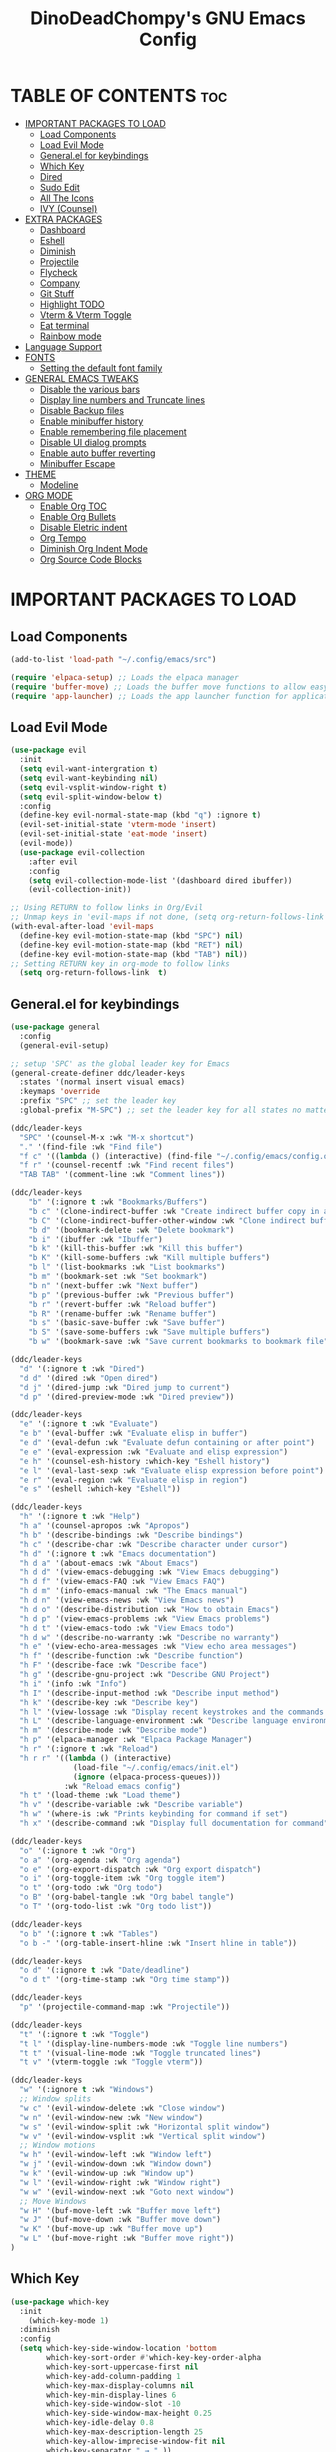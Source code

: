#+TITLE: DinoDeadChompy's GNU Emacs Config
#+STARTUP: showeverything
#+OPTIONS: toc:2

* TABLE OF CONTENTS :toc:
- [[#important-packages-to-load][IMPORTANT PACKAGES TO LOAD]]
  - [[#load-components][Load Components]]
  - [[#load-evil-mode][Load Evil Mode]]
  - [[#generalel-for-keybindings][General.el for keybindings]]
  - [[#which-key][Which Key]]
  - [[#dired][Dired]]
  - [[#sudo-edit][Sudo Edit]]
  - [[#all-the-icons][All The Icons]]
  - [[#ivy-counsel][IVY (Counsel)]]
- [[#extra-packages][EXTRA PACKAGES]]
  - [[#dashboard][Dashboard]]
  - [[#eshell][Eshell]]
  - [[#diminish][Diminish]]
  - [[#projectile][Projectile]]
  - [[#flycheck][Flycheck]]
  - [[#company][Company]]
  - [[#git-stuff][Git Stuff]]
  - [[#highlight-todo][Highlight TODO]]
  - [[#vterm--vterm-toggle][Vterm & Vterm Toggle]]
  - [[#eat-terminal][Eat terminal]]
  - [[#rainbow-mode][Rainbow mode]]
- [[#language-support][Language Support]]
- [[#fonts][FONTS]]
  - [[#setting-the-default-font-family][Setting the default font family]]
- [[#general-emacs-tweaks][GENERAL EMACS TWEAKS]]
  - [[#disable-the-various-bars][Disable the various bars]]
  - [[#display-line-numbers-and-truncate-lines][Display line numbers and Truncate lines]]
  - [[#disable-backup-files][Disable Backup files]]
  - [[#enable-minibuffer-history][Enable minibuffer history]]
  - [[#enable-remembering-file-placement][Enable remembering file placement]]
  - [[#disable-ui-dialog-prompts][Disable UI dialog prompts]]
  - [[#enable-auto-buffer-reverting][Enable auto buffer reverting]]
  - [[#minibuffer-escape][Minibuffer Escape]]
- [[#theme][THEME]]
  - [[#modeline][Modeline]]
- [[#org-mode][ORG MODE]]
  - [[#enable-org-toc][Enable Org TOC]]
  - [[#enable-org-bullets][Enable Org Bullets]]
  - [[#disable-eletric-indent][Disable Eletric indent]]
  - [[#org-tempo][Org Tempo]]
  - [[#diminish-org-indent-mode][Diminish Org Indent Mode]]
  - [[#org-source-code-blocks][Org Source Code Blocks]]

* IMPORTANT PACKAGES TO LOAD
** Load Components
#+begin_src emacs-lisp
(add-to-list 'load-path "~/.config/emacs/src")

(require 'elpaca-setup) ;; Loads the elpaca manager
(require 'buffer-move) ;; Loads the buffer move functions to allow easy moving of panes
(require 'app-launcher) ;; Loads the app launcher function for application launching
#+end_src

** Load Evil Mode
#+begin_src emacs-lisp
(use-package evil
  :init
  (setq evil-want-intergration t)
  (setq evil-want-keybinding nil)
  (setq evil-vsplit-window-right t)
  (setq evil-split-window-below t)
  :config
  (define-key evil-normal-state-map (kbd "q") :ignore t)
  (evil-set-initial-state 'vterm-mode 'insert)
  (evil-set-initial-state 'eat-mode 'insert)
  (evil-mode))
  (use-package evil-collection
    :after evil
    :config
    (setq evil-collection-mode-list '(dashboard dired ibuffer))
    (evil-collection-init))

;; Using RETURN to follow links in Org/Evil 
;; Unmap keys in 'evil-maps if not done, (setq org-return-follows-link t) will not work
(with-eval-after-load 'evil-maps
  (define-key evil-motion-state-map (kbd "SPC") nil)
  (define-key evil-motion-state-map (kbd "RET") nil)
  (define-key evil-motion-state-map (kbd "TAB") nil))
;; Setting RETURN key in org-mode to follow links
  (setq org-return-follows-link  t)
#+end_src

** General.el for keybindings
#+begin_src emacs-lisp
(use-package general
  :config
  (general-evil-setup)

;; setup 'SPC' as the global leader key for Emacs
(general-create-definer ddc/leader-keys
  :states '(normal insert visual emacs)
  :keymaps 'override
  :prefix "SPC" ;; set the leader key
  :global-prefix "M-SPC") ;; set the leader key for all states no matter what

(ddc/leader-keys
  "SPC" '(counsel-M-x :wk "M-x shortcut")
  "." '(find-file :wk "Find file")
  "f c" '((lambda () (interactive) (find-file "~/.config/emacs/config.org")) :wk "Edit emacs config")
  "f r" '(counsel-recentf :wk "Find recent files")
  "TAB TAB" '(comment-line :wk "Comment lines"))

(ddc/leader-keys
    "b" '(:ignore t :wk "Bookmarks/Buffers")
    "b c" '(clone-indirect-buffer :wk "Create indirect buffer copy in a split")
    "b C" '(clone-indirect-buffer-other-window :wk "Clone indirect buffer in new window")
    "b d" '(bookmark-delete :wk "Delete bookmark")
    "b i" '(ibuffer :wk "Ibuffer")
    "b k" '(kill-this-buffer :wk "Kill this buffer")
    "b K" '(kill-some-buffers :wk "Kill multiple buffers")
    "b l" '(list-bookmarks :wk "List bookmarks")
    "b m" '(bookmark-set :wk "Set bookmark")
    "b n" '(next-buffer :wk "Next buffer")
    "b p" '(previous-buffer :wk "Previous buffer")
    "b r" '(revert-buffer :wk "Reload buffer")
    "b R" '(rename-buffer :wk "Rename buffer")
    "b s" '(basic-save-buffer :wk "Save buffer")
    "b S" '(save-some-buffers :wk "Save multiple buffers")
    "b w" '(bookmark-save :wk "Save current bookmarks to bookmark file"))

(ddc/leader-keys
  "d" '(:ignore t :wk "Dired")
  "d d" '(dired :wk "Open dired")
  "d j" '(dired-jump :wk "Dired jump to current")
  "d p" '(dired-preview-mode :wk "Dired preview"))

(ddc/leader-keys
  "e" '(:ignore t :wk "Evaluate")    
  "e b" '(eval-buffer :wk "Evaluate elisp in buffer")
  "e d" '(eval-defun :wk "Evaluate defun containing or after point")
  "e e" '(eval-expression :wk "Evaluate and elisp expression")
  "e h" '(counsel-esh-history :which-key "Eshell history")
  "e l" '(eval-last-sexp :wk "Evaluate elisp expression before point")
  "e r" '(eval-region :wk "Evaluate elisp in region") 
  "e s" '(eshell :which-key "Eshell"))

(ddc/leader-keys
  "h" '(:ignore t :wk "Help")
  "h a" '(counsel-apropos :wk "Apropos")
  "h b" '(describe-bindings :wk "Describe bindings")
  "h c" '(describe-char :wk "Describe character under cursor")
  "h d" '(:ignore t :wk "Emacs documentation")
  "h d a" '(about-emacs :wk "About Emacs")
  "h d d" '(view-emacs-debugging :wk "View Emacs debugging")
  "h d f" '(view-emacs-FAQ :wk "View Emacs FAQ")
  "h d m" '(info-emacs-manual :wk "The Emacs manual")
  "h d n" '(view-emacs-news :wk "View Emacs news")
  "h d o" '(describe-distribution :wk "How to obtain Emacs")
  "h d p" '(view-emacs-problems :wk "View Emacs problems")
  "h d t" '(view-emacs-todo :wk "View Emacs todo")
  "h d w" '(describe-no-warranty :wk "Describe no warranty")
  "h e" '(view-echo-area-messages :wk "View echo area messages")
  "h f" '(describe-function :wk "Describe function")
  "h F" '(describe-face :wk "Describe face")
  "h g" '(describe-gnu-project :wk "Describe GNU Project")
  "h i" '(info :wk "Info")
  "h I" '(describe-input-method :wk "Describe input method")
  "h k" '(describe-key :wk "Describe key")
  "h l" '(view-lossage :wk "Display recent keystrokes and the commands run")
  "h L" '(describe-language-environment :wk "Describe language environment")
  "h m" '(describe-mode :wk "Describe mode")
  "h p" '(elpaca-manager :wk "Elpaca Package Manager")
  "h r" '(:ignore t :wk "Reload")
  "h r r" '((lambda () (interactive)
              (load-file "~/.config/emacs/init.el")
              (ignore (elpaca-process-queues)))
            :wk "Reload emacs config")
  "h t" '(load-theme :wk "Load theme")
  "h v" '(describe-variable :wk "Describe variable")
  "h w" '(where-is :wk "Prints keybinding for command if set")
  "h x" '(describe-command :wk "Display full documentation for command"))

(ddc/leader-keys
  "o" '(:ignore t :wk "Org")
  "o a" '(org-agenda :wk "Org agenda")
  "o e" '(org-export-dispatch :wk "Org export dispatch")
  "o i" '(org-toggle-item :wk "Org toggle item")
  "o t" '(org-todo :wk "Org todo")
  "o B" '(org-babel-tangle :wk "Org babel tangle")
  "o T" '(org-todo-list :wk "Org todo list"))

(ddc/leader-keys
  "o b" '(:ignore t :wk "Tables")
  "o b -" '(org-table-insert-hline :wk "Insert hline in table"))

(ddc/leader-keys
  "o d" '(:ignore t :wk "Date/deadline")
  "o d t" '(org-time-stamp :wk "Org time stamp"))

(ddc/leader-keys
  "p" '(projectile-command-map :wk "Projectile"))

(ddc/leader-keys
  "t" '(:ignore t :wk "Toggle")
  "t l" '(display-line-numbers-mode :wk "Toggle line numbers")
  "t t" '(visual-line-mode :wk "Toggle truncated lines")
  "t v" '(vterm-toggle :wk "Toggle vterm"))

(ddc/leader-keys
  "w" '(:ignore t :wk "Windows")
  ;; Window splits
  "w c" '(evil-window-delete :wk "Close window")
  "w n" '(evil-window-new :wk "New window")
  "w s" '(evil-window-split :wk "Horizontal split window")
  "w v" '(evil-window-vsplit :wk "Vertical split window")
  ;; Window motions
  "w h" '(evil-window-left :wk "Window left")
  "w j" '(evil-window-down :wk "Window down")
  "w k" '(evil-window-up :wk "Window up")
  "w l" '(evil-window-right :wk "Window right")
  "w w" '(evil-window-next :wk "Goto next window")
  ;; Move Windows
  "w H" '(buf-move-left :wk "Buffer move left")
  "w J" '(buf-move-down :wk "Buffer move down")
  "w K" '(buf-move-up :wk "Buffer move up")
  "w L" '(buf-move-right :wk "Buffer move right"))
)
#+end_src

** Which Key
#+begin_src emacs-lisp
  (use-package which-key
    :init
      (which-key-mode 1)
    :diminish
    :config
    (setq which-key-side-window-location 'bottom
          which-key-sort-order #'which-key-key-order-alpha
          which-key-sort-uppercase-first nil
          which-key-add-column-padding 1
          which-key-max-display-columns nil
          which-key-min-display-lines 6
          which-key-side-window-slot -10
          which-key-side-window-max-height 0.25
          which-key-idle-delay 0.8
          which-key-max-description-length 25
          which-key-allow-imprecise-window-fit nil
          which-key-separator " → " ))
#+end_src


** Dired
#+begin_src emacs-lisp
(use-package dired-open
  :config
  (setq dired-open-extensions '(("gif" . "sxiv")
                                ("jpg" . "sxiv")
                                ("png" . "sxiv")
                                ("mkv" . "mpv")
                                ("mp4" . "mpv"))))

(use-package dired-preview
  :after dired
  :config
    (setq dired-preview-max-size 90000000)
    (evil-define-key 'normal dired-mode-map (kbd "h") 'dired-up-directory)
    (evil-define-key 'normal dired-mode-map (kbd "l") 'dired-open-file) ; use dired-find-file instead if not using dired-open package
)
#+end_src

** Sudo Edit
#+begin_src emacs-lisp
(use-package sudo-edit
  :config
    (ddc/leader-keys
      "f u" '(sudo-edit-find-file :wk "Sudo find file")
      "f U" '(sudo-edit :wk "Sudo edit file")))
#+end_src

** All The Icons
IMPORTANT remember to run ('all-the-icons-install-fonts) if fonts don't show correctly
#+begin_src emacs-lisp
  (use-package all-the-icons
    :ensure t
    :if (display-graphic-p))

(use-package all-the-icons-dired
  :diminish
  :hook (dired-mode . (lambda () (all-the-icons-dired-mode t))))
#+end_src

** IVY (Counsel)
Ivy, a generic completion mechanism for Emacs.
Counsel, a collection of Ivy-enhanced versions of common Emacs commands.
Ivy-rich allows us to add descriptions alongside the commands in M-x.
#+begin_src emacs-lisp
(use-package counsel
  :after ivy
  :diminish
  :config (counsel-mode))

(use-package ivy
  :bind
  ;; ivy-resume resumes the last Ivy-based completion.
  (("C-c C-r" . ivy-resume)
   ("C-x B" . ivy-switch-buffer-other-window))
  :diminish
  :custom
  (setq ivy-use-virtual-buffers t)
  (setq ivy-count-format "(%d/%d) ")
  (setq enable-recursive-minibuffers t)
  :config
  (ivy-mode))

(use-package all-the-icons-ivy-rich
  :ensure t
  :init (all-the-icons-ivy-rich-mode 1))

(use-package ivy-rich
  :after ivy
  :ensure t
  :diminish
  :init (ivy-rich-mode 1) ;; this gets us descriptions in M-x.
  :custom
  (ivy-virtual-abbreviate 'full
   ivy-rich-switch-buffer-align-virtual-buffer t
   ivy-rich-path-style 'abbrev)
  :config
  (ivy-set-display-transformer 'ivy-switch-buffer
                               'ivy-rich-switch-buffer-transformer))
#+end_src


* EXTRA PACKAGES
Anything extra that isn't overly important for the underlying emacs config
** Dashboard
#+begin_src emacs-lisp
(use-package dashboard
  :ensure t 
  :init
  (setq initial-buffer-choice 'dashboard-open)
  (setq dashboard-set-heading-icons t)
  (setq dashboard-set-file-icons t)
  (setq dashboard-banner-logo-title "Emacs Is More Than A Text Editor!")
  (setq dashboard-startup-banner 'logo) ;; use standard emacs logo as banner
  ;;(setq dashboard-startup-banner "$HOME/.config/emacs/images/emacs-dash.png")  ;; use custom image as banner
  (setq dashboard-center-content t) ;; set to 't' for centered content
  (setq dashboard-items '((recents . 5)
                          (agenda . 5 )
                          (bookmarks . 3)
                          (projects . 3)
                          (registers . 3)))
  :custom
  (dashboard-modify-heading-icons '((recents . "file-text")
                                    (bookmarks . "book")))
  :config
  (dashboard-setup-startup-hook))
#+end_src

** Eshell
#+begin_src emacs-lisp
(use-package eshell-syntax-highlighting
  :after esh-mode
  :config
  (eshell-syntax-highlighting-global-mode +1))

;; eshell-syntax-highlighting -- adds fish/zsh-like syntax highlighting.
;; eshell-rc-script -- your profile for eshell; like a bashrc for eshell.
;; eshell-aliases-file -- sets an aliases file for the eshell.
  
(setq eshell-rc-script (concat user-emacs-directory "eshell/profile")
      eshell-aliases-file (concat user-emacs-directory "eshell/aliases")
      eshell-history-size 5000
      eshell-buffer-maximum-lines 5000
      eshell-hist-ignoredups t
      eshell-scroll-to-bottom-on-input t
      eshell-destroy-buffer-when-process-dies t
      eshell-visual-commands'("bash" "fish" "htop" "ssh" "top" "zsh"))
#+end_src

** Diminish
#+begin_src emacs-lisp
(use-package diminish)
#+end_src

** Projectile
#+begin_src emacs-lisp
(use-package projectile
  :diminish
  :config
  (projectile-mode 1))
#+end_src

** Flycheck
#+begin_src emacs-lisp
(use-package flycheck
  :ensure t
  :defer t
  :diminish
  :init (global-flycheck-mode))
#+end_src

** Company
#+begin_src emacs-lisp
(use-package company
  :defer 2
  :diminish
  :custom
  (company-begin-commands '(self-insert-command))
  (company-idle-delay .1)
  (company-minimum-prefix-length 2)
  (company-show-numbers t)
  (company-tooltip-align-annotations 't)
  (global-company-mode t))

(use-package company-box
  :after company
  :diminish
  :hook (company-mode . company-box-mode))
#+end_src

** Git Stuff
*** Git Timemachine
#+begin_src emacs-lisp
(use-package git-timemachine
  :after git-timemachine
  :hook (evil-normalize-keymaps . git-timemachine-hook)
  :config
    (evil-define-key 'normal git-timemachine-mode-map (kbd "C-j") 'git-timemachine-show-previous-revision)
    (evil-define-key 'normal git-timemachine-mode-map (kbd "C-k") 'git-timemachine-show-next-revision)
)
#+end_src

*** Magit
#+begin_src emacs-lisp
(use-package magit)
#+end_src

** Highlight TODO
#+begin_src emacs-lisp
(use-package hl-todo
  :hook ((org-mode . hl-todo-mode)
         (prog-mode . hl-todo-mode))
  :config
  (setq hl-todo-highlight-punctuation ":"
        hl-todo-keyword-faces
        `(("TODO"       warning bold)
          ("FIXME"      error bold)
          ("HACK"       font-lock-constant-face bold)
          ("REVIEW"     font-lock-keyword-face bold)
          ("NOTE"       success bold)
          ("DEPRECATED" font-lock-doc-face bold))))
#+end_src

** Vterm & Vterm Toggle
#+begin_src emacs-lisp
(use-package vterm
:config
(setq shell-file-name "/bin/zsh"
      vterm-max-scrollback 5000))

(use-package vterm-toggle
  :after vterm
  :config
  (setq vterm-toggle-fullscreen-p nil)
  (setq vterm-toggle-scope 'project)
  (add-to-list 'display-buffer-alist
               '((lambda (buffer-or-name _)
                     (let ((buffer (get-buffer buffer-or-name)))
                       (with-current-buffer buffer
                         (or (equal major-mode 'vterm-mode)
                             (string-prefix-p vterm-buffer-name (buffer-name buffer))))))
                  (display-buffer-reuse-window display-buffer-at-bottom)
                  ;;(display-buffer-reuse-window display-buffer-in-direction)
                  ;;display-buffer-in-direction/direction/dedicated is added in emacs27
                  ;;(direction . bottom)
                  ;;(dedicated . t) ;dedicated is supported in emacs27
                  (reusable-frames . visible)
                  (window-height . 0.3))))
#+end_src

** Eat terminal
#+begin_src emacs-lisp
(use-package eat
  :config
    (eat-eshell-mode t))
#+end_src

** Rainbow mode
#+begin_src emacs-lisp
(use-package rainbow-mode
  :diminish
  :hook 
  ((org-mode prog-mode) . rainbow-mode))
#+end_src
                    

* Language Support
#+begin_src emacs-lisp
;; Add modes here
;; example: (use-package lua-mode)
#+end_src


* FONTS
Define different fonts for use in Emacs

** Setting the default font family
#+begin_src emacs-lisp

;; Primary font for most things
(set-face-attribute 'default nil
  :font "JetBrains Mono"
  :height 110
  :weight 'medium)

;; Sets the font for non text editing buffers
(set-face-attribute 'variable-pitch nil
  :font "Noto Sans"
  :height 120
  :weight 'medium)
(set-face-attribute 'fixed-pitch nil
  :font "JetBrains Mono"
  :height 110
  :weight 'medium)

;; Makes commented text and keywords italic
;; Doesn't work in normal Emacs on the client version
(set-face-attribute 'font-lock-comment-face nil
  :slant 'italic)
(set-face-attribute 'font-lock-keyword-face nil
  :slant 'italic)

;; This sets the default font on all graphical frames created after restarted Emacs
;; Does the same thing as 'set-face-attribute default'
(add-to-list 'default-frame-alist '(font . "JetBrains Mono-11"))

;; Adjusts line spacing
(setq-default line-spacing 0.12)

#+end_src


* GENERAL EMACS TWEAKS

** Disable the various bars
#+begin_src emacs-lisp
(tool-bar-mode -1)
(menu-bar-mode -1)
(scroll-bar-mode -1)
#+end_src

** Display line numbers and Truncate lines
#+begin_src emacs-lisp
(global-display-line-numbers-mode 1)
(global-visual-line-mode t)
#+end_src

** Disable Backup files
#+begin_src emacs-lisp
(setq make-backup-files nil) ; stop creating ~ files
#+end_src

** Enable minibuffer history
#+begin_src emacs-lisp
(setq history-length 25)
(savehist-mode 1)
#+end_src

** Enable remembering file placement
#+begin_src emacs-lisp
(save-place-mode 1)
#+end_src

** Disable UI dialog prompts
#+begin_src emacs-lisp
(setq use-dialog-box nil)
#+end_src

** Enable auto buffer reverting 
#+begin_src emacs-lisp
(global-auto-revert-mode 1)
(setq global-auto-revert-non-file-buffers t)
#+end_src

** Minibuffer Escape
#+begin_src emacs-lisp
(global-set-key [escape] 'keyboard-escape-quit)
#+end_src


* THEME
#+begin_src emacs-lisp
    ;;(add-to-list 'custom-theme-load-path "~/.config/emacs/themes/")
    ;;(load-theme 'dinomacs t)
(use-package doom-themes
  :ensure t
  :config
  (setq doom-themes-enable-bold t    ; if nil, bold is universally disabled
        doom-themes-enable-italic t) ; if nil, italics is universally disabled

  (load-theme 'doom-tokyo-night t)
  (doom-themes-org-config))
#+end_src

** Modeline
#+begin_src emacs-lisp
(use-package doom-modeline
  :ensure t
  :init (doom-modeline-mode 1)
  :config
  (setq doom-modeline-height 30      ;; sets modeline height
        doom-modeline-bar-width 5    ;; sets right bar width
        doom-modeline-persp-name t   ;; adds perspective name to modeline
        doom-modeline-persp-icon t)) ;; adds folder icon next to persp name
#+end_src


* ORG MODE
** Enable Org TOC
#+begin_src emacs-lisp
(use-package toc-org
  :commands toc-org-enable
  :init (add-hook 'org-mode-hook 'toc-org-enable))
#+end_src

** Enable Org Bullets
Replaces the asterisks in org documents with bullets

#+begin_src emacs-lisp
(add-hook 'org-mode-hook 'org-indent-mode)
(use-package org-bullets)
(add-hook 'org-mode-hook (lambda () (org-bullets-mode 1)))
#+end_src

** Disable Eletric indent
#+begin_src emacs-lisp
(electric-indent-mode -1)
(setq org-edit-src-content-indentation 0)
#+end_src

** Org Tempo
| Typing the below + TAB | Expands to ...                          |
|------------------------+-----------------------------------------|
| <a                     | '#+BEGIN_EXPORT ascii' … '#+END_EXPORT  |
| <c                     | '#+BEGIN_CENTER' … '#+END_CENTER'       |
| <C                     | '#+BEGIN_COMMENT' … '#+END_COMMENT'     |
| <e                     | '#+BEGIN_EXAMPLE' … '#+END_EXAMPLE'     |
| <E                     | '#+BEGIN_EXPORT' … '#+END_EXPORT'       |
| <h                     | '#+BEGIN_EXPORT html' … '#+END_EXPORT'  |
| <l                     | '#+BEGIN_EXPORT latex' … '#+END_EXPORT' |
| <q                     | '#+BEGIN_QUOTE' … '#+END_QUOTE'         |
| <s                     | '#+BEGIN_SRC' … '#+END_SRC'             |
| <v                     | '#+BEGIN_VERSE' … '#+END_VERSE'         |

#+begin_src emacs-lisp
(require 'org-tempo)
#+end_src

** Diminish Org Indent Mode
#+begin_src emacs-lisp
(eval-after-load 'org-indent '(diminish 'org-indent-mode))
#+end_src

** Org Source Code Blocks
#+begin_src emacs-lisp
  (custom-set-faces
      '(org-block ((t ( :background nil))))
      '(org-block-begin-line ((t ( :background nil))))
      '(org-block-end-line ((t ( :background nil)))))
#+end_src

